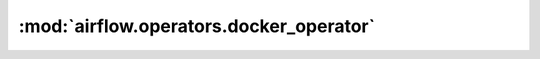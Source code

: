 :mod:`airflow.operators.docker_operator`
========================================

.. py:module:: airflow.operators.docker_operator

.. autoapi-nested-parse::

   This module is deprecated. Please use `airflow.providers.docker.operators.docker`.



